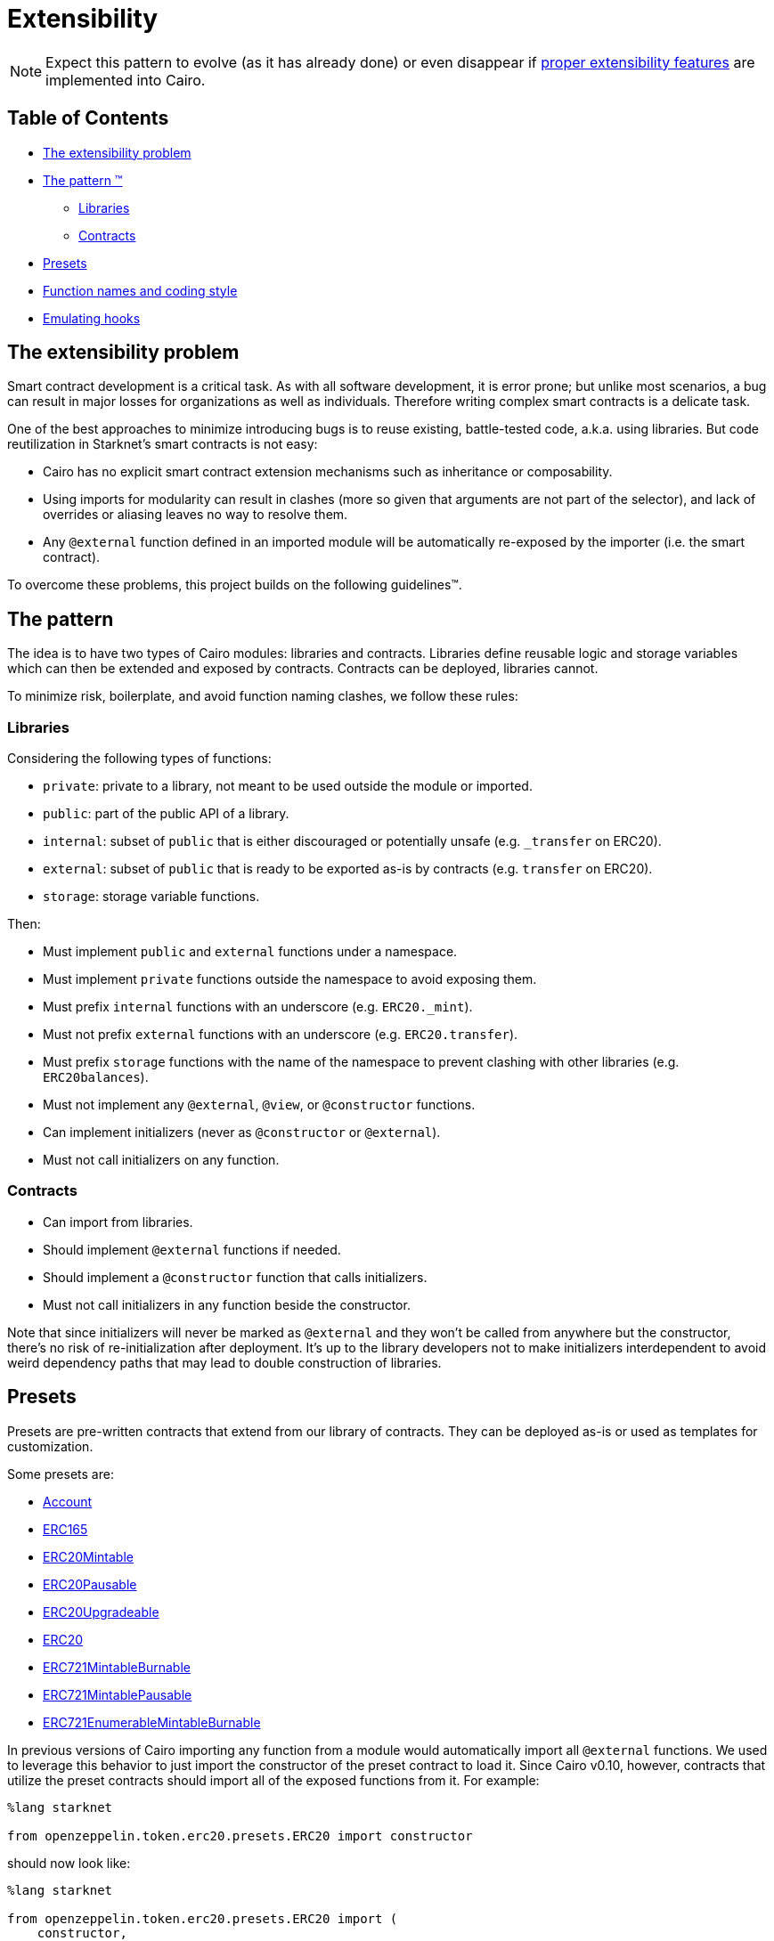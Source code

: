= Extensibility

NOTE: Expect this pattern to evolve (as it has already done) or even disappear if https://community.starknet.io/t/contract-extensibility-pattern/210/11?u=martriay[proper extensibility features] are implemented into Cairo.

== Table of Contents

* <<the_extensibility_problem,The extensibility problem>>
* <<the_pattern,The pattern ™️>>
 ** <<libraries,Libraries>>
 ** <<contracts,Contracts>>
* <<presets,Presets>>
* <<function_names_and_coding_style,Function names and coding style>>
* <<emulating_hooks,Emulating hooks>>

== The extensibility problem

Smart contract development is a critical task.
As with all software development, it is error prone;
but unlike most scenarios, a bug can result in major losses for organizations as well as individuals.
Therefore writing complex smart contracts is a delicate task.

One of the best approaches to minimize introducing bugs is to reuse existing, battle-tested code, a.k.a.
using libraries.
But code reutilization in Starknet's smart contracts is not easy:

* Cairo has no explicit smart contract extension mechanisms such as inheritance or composability.
* Using imports for modularity can result in clashes (more so given that arguments are not part of the selector), and lack of overrides or aliasing leaves no way to resolve them.
* Any `@external` function defined in an imported module will be automatically re-exposed by the importer (i.e.
the smart contract).

To overcome these problems, this project builds on the following guidelines™.

== The pattern

The idea is to have two types of Cairo modules: libraries and contracts.
Libraries define reusable logic and storage variables which can then be extended and exposed by contracts.
Contracts can be deployed, libraries cannot.

To minimize risk, boilerplate, and avoid function naming clashes, we follow these rules:

=== Libraries

Considering the following types of functions:

* `private`: private to a library, not meant to be used outside the module or imported.
* `public`: part of the public API of a library.
* `internal`: subset of `public` that is either discouraged or potentially unsafe (e.g.
`_transfer` on ERC20).
* `external`: subset of `public` that is ready to be exported as-is by contracts (e.g.
`transfer` on ERC20).
* `storage`: storage variable functions.

Then:

* Must implement `public` and `external` functions under a namespace.
* Must implement `private` functions outside the namespace to avoid exposing them.
* Must prefix `internal` functions with an underscore (e.g.
`ERC20._mint`).
* Must not prefix `external` functions with an underscore (e.g.
`ERC20.transfer`).
* Must prefix `storage` functions with the name of the namespace to prevent clashing with other libraries (e.g.
`ERC20balances`).
* Must not implement any `@external`, `@view`, or `@constructor` functions.
* Can implement initializers (never as `@constructor` or `@external`).
* Must not call initializers on any function.

=== Contracts

* Can import from libraries.
* Should implement `@external` functions if needed.
* Should implement a `@constructor` function that calls initializers.
* Must not call initializers in any function beside the constructor.

Note that since initializers will never be marked as `@external` and they won't be called from anywhere but the constructor, there's no risk of re-initialization after deployment.
It's up to the library developers not to make initializers interdependent to avoid weird dependency paths that may lead to double construction of libraries.

== Presets

Presets are pre-written contracts that extend from our library of contracts.
They can be deployed as-is or used as templates for customization.

Some presets are:

* https://github.com/OpenZeppelin/cairo-contracts/blob/release-v0.4.0b/src/openzeppelin/account/presets/Account.cairo[Account]
* https://github.com/OpenZeppelin/cairo-contracts/blob/release-v0.4.0b/tests/mocks/ERC165.cairo[ERC165]
* https://github.com/OpenZeppelin/cairo-contracts/blob/release-v0.4.0b/src/openzeppelin/token/erc20/presets/ERC20Mintable.cairo[ERC20Mintable]
* https://github.com/OpenZeppelin/cairo-contracts/blob/release-v0.4.0b/src/openzeppelin/token/erc20/presets/ERC20Pausable.cairo[ERC20Pausable]
* https://github.com/OpenZeppelin/cairo-contracts/blob/release-v0.4.0b/src/openzeppelin/token/erc20/presets/ERC20Upgradeable.cairo[ERC20Upgradeable]
* https://github.com/OpenZeppelin/cairo-contracts/blob/release-v0.4.0b/src/openzeppelin/token/erc20/presets/ERC20.cairo[ERC20]
* https://github.com/OpenZeppelin/cairo-contracts/blob/release-v0.4.0b/src/openzeppelin/token/erc721/presets/ERC721MintableBurnable.cairo[ERC721MintableBurnable]
* https://github.com/OpenZeppelin/cairo-contracts/blob/release-v0.4.0b/src/openzeppelin/token/erc721/presets/ERC721MintablePausable.cairo[ERC721MintablePausable]
* https://github.com/OpenZeppelin/cairo-contracts/blob/release-v0.4.0b/src/openzeppelin/token/erc721/enumerable/presets/ERC721EnumerableMintableBurnable.cairo[ERC721EnumerableMintableBurnable]

In previous versions of Cairo importing any function from a module would automatically import all `@external` functions. We used to leverage this behavior to just import the constructor of the preset contract to load it.
Since Cairo v0.10, however, contracts that utilize the preset contracts should import all of the exposed functions from it. For example:

[,cairo]
```
%lang starknet

from openzeppelin.token.erc20.presets.ERC20 import constructor
```

should now look like:

[,cairo]
```
%lang starknet

from openzeppelin.token.erc20.presets.ERC20 import (
    constructor,
    name,
    symbol,
    totalSupply,
    decimals,
    balanceOf,
    allowance,
    transfer,
    transferFrom,
    approve,
    increaseAllowance,
    decreaseAllowance
)
```


== Function names and coding style

* Following Cairo's programming style, we use `snake_case` for library APIs (e.g.
`ERC20.transfer_from`, `ERC721.safe_transfer_from`).
* But for standard EVM ecosystem compatibility, we implement external functions in contracts using `camelCase` (e.g.
`transferFrom` in a ERC20 contract).
* Guard functions such as the so-called "only owner" are prefixed with `assert_` (e.g.
`Ownable.assert_only_owner`).

== Emulating hooks

Unlike the Solidity version of https://github.com/OpenZeppelin/openzeppelin-contracts[OpenZeppelin Contracts], this library does not implement https://docs.openzeppelin.com/contracts/4.x/extending-contracts#using-hooks[hooks].
The main reason being that Cairo does not support overriding functions.

This is what a hook looks like in Solidity:

[,solidity]
----
abstract contract ERC20Pausable is ERC20, Pausable {
    function _beforeTokenTransfer(address from, address to, uint256 amount) internal virtual override {
        super._beforeTokenTransfer(from, to, amount);

        require(!paused(), "ERC20Pausable: token transfer while paused");
    }
}
----

Instead, the extensibility pattern allows us to simply extend the library implementation of a function (namely `transfer`) by adding lines before or after calling it.
This way, we can get away with:

[,cairo]
----
@external
func transfer{syscall_ptr: felt*, pedersen_ptr: HashBuiltin*, range_check_ptr}(
    recipient: felt, amount: Uint256
) -> (success: felt) {
    Pausable.assert_not_paused();
    return ERC20.transfer(recipient, amount);
}
----
